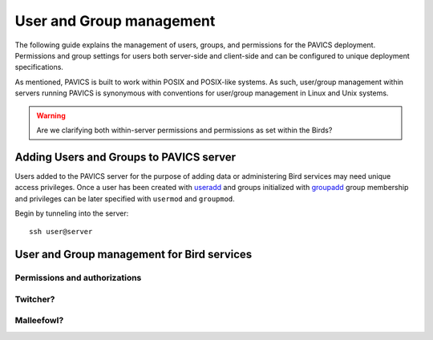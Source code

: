 =========================
User and Group management
=========================

The following guide explains the management of users, groups, and permissions for the PAVICS deployment.
Permissions and group settings for users both server-side and client-side and can be configured to unique deployment specifications.

As mentioned, PAVICS is built to work within POSIX and POSIX-like systems.
As such, user/group management within servers running PAVICS is synonymous with conventions for user/group management in Linux and Unix systems.

.. warning::
	Are we clarifying both within-server permissions and permissions as set within the Birds?

Adding Users and Groups to PAVICS server
========================================

Users added to the PAVICS server for the purpose of adding data or administering Bird services may need unique access privileges.
Once a user has been created with `useradd <https://linux.die.net/man/8/useradd>`_ and groups initialized with
`groupadd <https://linux.die.net/man/8/groupadd>`_ group membership and privileges can be later specified with ``usermod`` and ``groupmod``.

Begin by tunneling into the server::

	ssh user@server

User and Group management for Bird services
===========================================

.. todo::

   How authorizations for services work (the concept)
   How to grant users access to data and services


Permissions and authorizations
------------------------------

Twitcher?
---------


Malleefowl?
-----------
